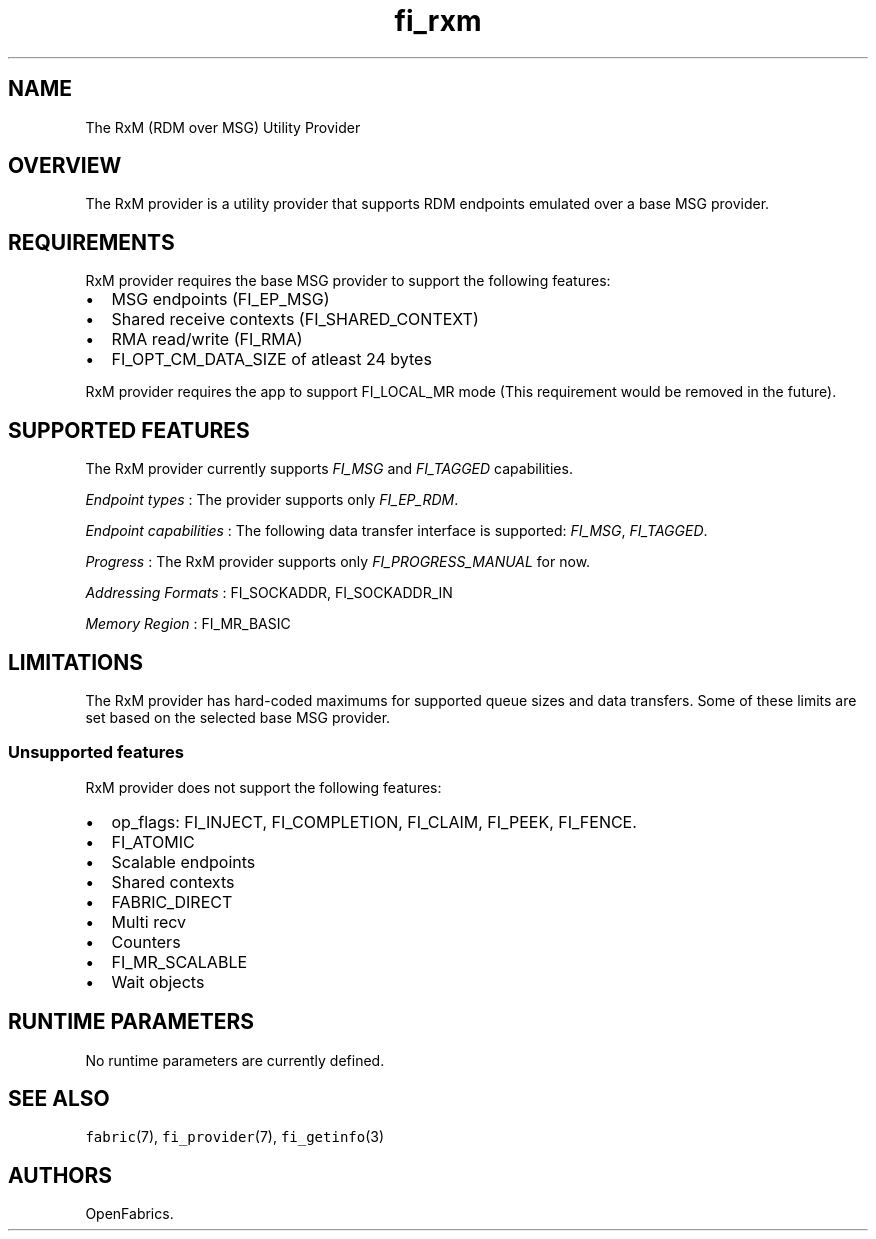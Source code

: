 .TH "fi_rxm" "7" "2016\-12\-07" "Libfabric Programmer\[aq]s Manual" "\@VERSION\@"
.SH NAME
.PP
The RxM (RDM over MSG) Utility Provider
.SH OVERVIEW
.PP
The RxM provider is a utility provider that supports RDM endpoints
emulated over a base MSG provider.
.SH REQUIREMENTS
.PP
RxM provider requires the base MSG provider to support the following
features:
.IP \[bu] 2
MSG endpoints (FI_EP_MSG)
.IP \[bu] 2
Shared receive contexts (FI_SHARED_CONTEXT)
.IP \[bu] 2
RMA read/write (FI_RMA)
.IP \[bu] 2
FI_OPT_CM_DATA_SIZE of atleast 24 bytes
.PP
RxM provider requires the app to support FI_LOCAL_MR mode (This
requirement would be removed in the future).
.SH SUPPORTED FEATURES
.PP
The RxM provider currently supports \f[I]FI_MSG\f[] and
\f[I]FI_TAGGED\f[] capabilities.
.PP
\f[I]Endpoint types\f[] : The provider supports only \f[I]FI_EP_RDM\f[].
.PP
\f[I]Endpoint capabilities\f[] : The following data transfer interface
is supported: \f[I]FI_MSG\f[], \f[I]FI_TAGGED\f[].
.PP
\f[I]Progress\f[] : The RxM provider supports only
\f[I]FI_PROGRESS_MANUAL\f[] for now.
.PP
\f[I]Addressing Formats\f[] : FI_SOCKADDR, FI_SOCKADDR_IN
.PP
\f[I]Memory Region\f[] : FI_MR_BASIC
.SH LIMITATIONS
.PP
The RxM provider has hard\-coded maximums for supported queue sizes and
data transfers.
Some of these limits are set based on the selected base MSG provider.
.SS Unsupported features
.PP
RxM provider does not support the following features:
.IP \[bu] 2
op_flags: FI_INJECT, FI_COMPLETION, FI_CLAIM, FI_PEEK, FI_FENCE.
.IP \[bu] 2
FI_ATOMIC
.IP \[bu] 2
Scalable endpoints
.IP \[bu] 2
Shared contexts
.IP \[bu] 2
FABRIC_DIRECT
.IP \[bu] 2
Multi recv
.IP \[bu] 2
Counters
.IP \[bu] 2
FI_MR_SCALABLE
.IP \[bu] 2
Wait objects
.SH RUNTIME PARAMETERS
.PP
No runtime parameters are currently defined.
.SH SEE ALSO
.PP
\f[C]fabric\f[](7), \f[C]fi_provider\f[](7), \f[C]fi_getinfo\f[](3)
.SH AUTHORS
OpenFabrics.
